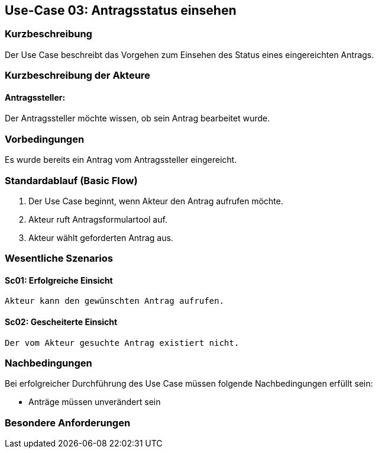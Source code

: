 //Nutzen Sie dieses Template als Grundlage für die Spezifikation *einzelner* Use-Cases. Diese lassen sich dann per Include in das Use-Case Model Dokument einbinden (siehe Beispiel dort).
== Use-Case 03: Antragsstatus einsehen 
===	Kurzbeschreibung
Der Use Case beschreibt das Vorgehen zum Einsehen des Status eines eingereichten Antrags. 
//<Kurze Beschreibung des Use Case>

===	Kurzbeschreibung der Akteure
==== Antragssteller: 
Der Antragssteller möchte wissen, ob sein Antrag bearbeitet wurde.

=== Vorbedingungen
//Vorbedingungen müssen erfüllt, damit der Use Case beginnen kann, z.B. Benutzer ist angemeldet, Warenkorb ist nicht leer.
Es wurde bereits ein Antrag vom Antragssteller eingereicht.


=== Standardablauf (Basic Flow)
//Der Standardablauf definiert die Schritte für den Erfolgsfall ("Happy Path")

	1. Der Use Case beginnt, wenn Akteur den Antrag aufrufen möchte.
	2. Akteur ruft Antragsformulartool auf.
	3. Akteur wählt geforderten Antrag aus.


=== Wesentliche Szenarios
//Szenarios sind konkrete Instanzen eines Use Case, d.h. mit einem konkreten Akteur und einem konkreten Durchlauf der o.g. Flows. Szenarios können als Vorstufe für die Entwicklung von Flows und/oder zu deren Validierung verwendet werden.

==== Sc01: Erfolgreiche Einsicht
	Akteur kann den gewünschten Antrag aufrufen.

==== Sc02: Gescheiterte Einsicht
	Der vom Akteur gesuchte Antrag existiert nicht.


===	Nachbedingungen
//Nachbedingungen beschreiben das Ergebnis des Use Case, z.B. einen bestimmten Systemzustand.

Bei erfolgreicher Durchführung des Use Case müssen folgende Nachbedingungen erfüllt sein:

* Anträge müssen unverändert sein

=== Besondere Anforderungen
//Besondere Anforderungen können sich auf nicht-funktionale Anforderungen wie z.B. einzuhaltende Standards, Qualitätsanforderungen oder Anforderungen an die Benutzeroberfläche beziehen.
